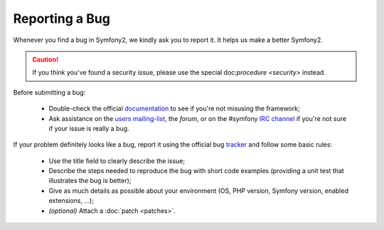Reporting a Bug
===============

Whenever you find a bug in Symfony2, we kindly ask you to report it. It helps
us make a better Symfony2.

.. caution::
   If you think you've found a security issue, please use the special
   doc:`procedure <security>` instead.

Before submitting a bug:

 * Double-check the official `documentation`_ to see if you're not misusing the
   framework;

 * Ask assistance on the `users mailing-list`_, the `forum`, or on the
   #symfony `IRC channel`_ if you're not sure if your issue is really a bug.

If your problem definitely looks like a bug, report it using the official bug
`tracker`_ and follow some basic rules:

 * Use the title field to clearly describe the issue;

 * Describe the steps needed to reproduce the bug with short code examples
   (providing a unit test that illustrates the bug is better);

 * Give as much details as possible about your environment (OS, PHP version,
   Symfony version, enabled extensions, ...);

 * *(optional)* Attach a :doc:`patch <patches>`.

.. _documentation: http://docs.symfony-reloaded.org/
.. _users mailing-list: http://groups.google.com/group/symfony-users
.. _forum: http://forum.symfony-project.org/
.. _IRC channel: irc://irc.freenode.net/symfony
.. _tracker: http://trac.symfony-project.org/
